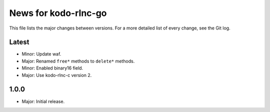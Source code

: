 News for kodo-rlnc-go
=====================

This file lists the major changes between versions. For a more detailed list of
every change, see the Git log.

Latest
------
* Minor: Update waf.
* Major: Renamed ``free*`` methods to ``delete*`` methods.
* Minor: Enabled binary16 field.
* Major: Use kodo-rlnc-c version 2.

1.0.0
-----
* Major: Initial release.
